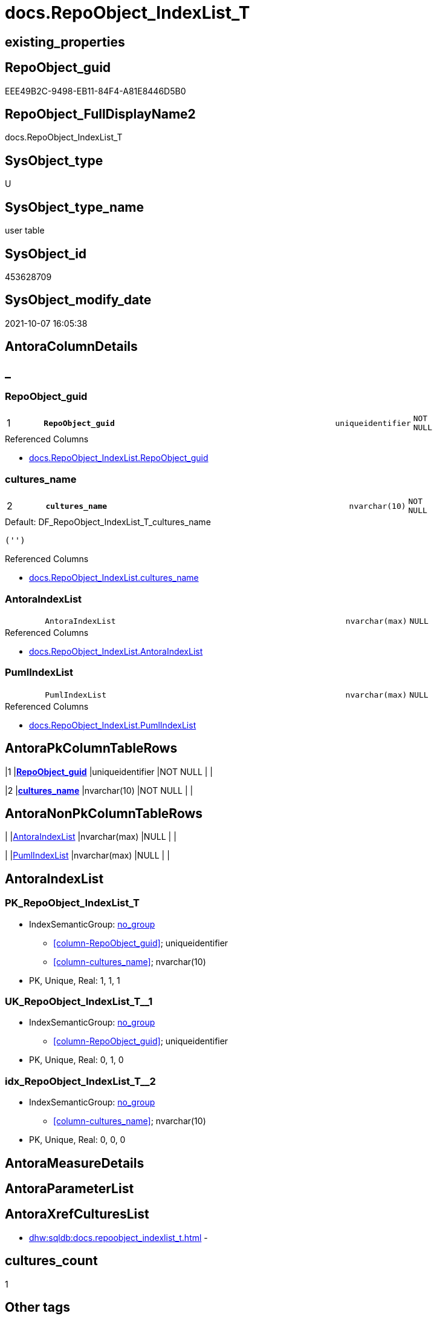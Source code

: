 // tag::HeaderFullDisplayName[]
= docs.RepoObject_IndexList_T
// end::HeaderFullDisplayName[]

== existing_properties

// tag::existing_properties[]
:ExistsProperty--antorareferencedlist:
:ExistsProperty--antorareferencinglist:
:ExistsProperty--has_history:
:ExistsProperty--has_history_columns:
:ExistsProperty--inheritancetype:
:ExistsProperty--is_persistence:
:ExistsProperty--is_persistence_check_duplicate_per_pk:
:ExistsProperty--is_persistence_check_for_empty_source:
:ExistsProperty--is_persistence_delete_changed:
:ExistsProperty--is_persistence_delete_missing:
:ExistsProperty--is_persistence_insert:
:ExistsProperty--is_persistence_truncate:
:ExistsProperty--is_persistence_update_changed:
:ExistsProperty--is_repo_managed:
:ExistsProperty--is_ssas:
:ExistsProperty--persistence_source_repoobject_fullname:
:ExistsProperty--persistence_source_repoobject_fullname2:
:ExistsProperty--persistence_source_repoobject_guid:
:ExistsProperty--persistence_source_repoobject_xref:
:ExistsProperty--pk_index_guid:
:ExistsProperty--pk_indexpatterncolumndatatype:
:ExistsProperty--pk_indexpatterncolumnname:
:ExistsProperty--referencedobjectlist:
:ExistsProperty--usp_persistence_repoobject_guid:
:ExistsProperty--FK:
:ExistsProperty--AntoraIndexList:
:ExistsProperty--Columns:
// end::existing_properties[]

== RepoObject_guid

// tag::RepoObject_guid[]
EEE49B2C-9498-EB11-84F4-A81E8446D5B0
// end::RepoObject_guid[]

== RepoObject_FullDisplayName2

// tag::RepoObject_FullDisplayName2[]
docs.RepoObject_IndexList_T
// end::RepoObject_FullDisplayName2[]

== SysObject_type

// tag::SysObject_type[]
U 
// end::SysObject_type[]

== SysObject_type_name

// tag::SysObject_type_name[]
user table
// end::SysObject_type_name[]

== SysObject_id

// tag::SysObject_id[]
453628709
// end::SysObject_id[]

== SysObject_modify_date

// tag::SysObject_modify_date[]
2021-10-07 16:05:38
// end::SysObject_modify_date[]

== AntoraColumnDetails

// tag::AntoraColumnDetails[]
[discrete]
== _


[#column-repoobjectunderlineguid]
=== RepoObject_guid

[cols="d,8m,m,m,m,d"]
|===
|1
|*RepoObject_guid*
|uniqueidentifier
|NOT NULL
|
|
|===

.Referenced Columns
--
* xref:docs.repoobject_indexlist.adoc#column-repoobjectunderlineguid[+docs.RepoObject_IndexList.RepoObject_guid+]
--


[#column-culturesunderlinename]
=== cultures_name

[cols="d,8m,m,m,m,d"]
|===
|2
|*cultures_name*
|nvarchar(10)
|NOT NULL
|
|
|===

.Default: DF_RepoObject_IndexList_T_cultures_name
....
('')
....

.Referenced Columns
--
* xref:docs.repoobject_indexlist.adoc#column-culturesunderlinename[+docs.RepoObject_IndexList.cultures_name+]
--


[#column-antoraindexlist]
=== AntoraIndexList

[cols="d,8m,m,m,m,d"]
|===
|
|AntoraIndexList
|nvarchar(max)
|NULL
|
|
|===

.Referenced Columns
--
* xref:docs.repoobject_indexlist.adoc#column-antoraindexlist[+docs.RepoObject_IndexList.AntoraIndexList+]
--


[#column-pumlindexlist]
=== PumlIndexList

[cols="d,8m,m,m,m,d"]
|===
|
|PumlIndexList
|nvarchar(max)
|NULL
|
|
|===

.Referenced Columns
--
* xref:docs.repoobject_indexlist.adoc#column-pumlindexlist[+docs.RepoObject_IndexList.PumlIndexList+]
--


// end::AntoraColumnDetails[]

== AntoraPkColumnTableRows

// tag::AntoraPkColumnTableRows[]
|1
|*<<column-repoobjectunderlineguid>>*
|uniqueidentifier
|NOT NULL
|
|

|2
|*<<column-culturesunderlinename>>*
|nvarchar(10)
|NOT NULL
|
|



// end::AntoraPkColumnTableRows[]

== AntoraNonPkColumnTableRows

// tag::AntoraNonPkColumnTableRows[]


|
|<<column-antoraindexlist>>
|nvarchar(max)
|NULL
|
|

|
|<<column-pumlindexlist>>
|nvarchar(max)
|NULL
|
|

// end::AntoraNonPkColumnTableRows[]

== AntoraIndexList

// tag::AntoraIndexList[]

[#index-pkunderlinerepoobjectunderlineindexlistunderlinet]
=== PK_RepoObject_IndexList_T

* IndexSemanticGroup: xref:other/indexsemanticgroup.adoc#startbnoblankgroupendb[no_group]
+
--
* <<column-RepoObject_guid>>; uniqueidentifier
* <<column-cultures_name>>; nvarchar(10)
--
* PK, Unique, Real: 1, 1, 1


[#index-ukunderlinerepoobjectunderlineindexlistunderlinetunderlineunderline1]
=== UK_RepoObject_IndexList_T++__++1

* IndexSemanticGroup: xref:other/indexsemanticgroup.adoc#startbnoblankgroupendb[no_group]
+
--
* <<column-RepoObject_guid>>; uniqueidentifier
--
* PK, Unique, Real: 0, 1, 0


[#index-idxunderlinerepoobjectunderlineindexlistunderlinetunderlineunderline2]
=== idx_RepoObject_IndexList_T++__++2

* IndexSemanticGroup: xref:other/indexsemanticgroup.adoc#startbnoblankgroupendb[no_group]
+
--
* <<column-cultures_name>>; nvarchar(10)
--
* PK, Unique, Real: 0, 0, 0

// end::AntoraIndexList[]

== AntoraMeasureDetails

// tag::AntoraMeasureDetails[]

// end::AntoraMeasureDetails[]

== AntoraParameterList

// tag::AntoraParameterList[]

// end::AntoraParameterList[]

== AntoraXrefCulturesList

// tag::AntoraXrefCulturesList[]
* xref:dhw:sqldb:docs.repoobject_indexlist_t.adoc[] - 
// end::AntoraXrefCulturesList[]

== cultures_count

// tag::cultures_count[]
1
// end::cultures_count[]

== Other tags

source: property.RepoObjectProperty_cross As rop_cross


=== additional_reference_csv

// tag::additional_reference_csv[]

// end::additional_reference_csv[]


=== AdocUspSteps

// tag::adocuspsteps[]

// end::adocuspsteps[]


=== AntoraReferencedList

// tag::antorareferencedlist[]
* xref:docs.repoobject_indexlist.adoc[]
// end::antorareferencedlist[]


=== AntoraReferencingList

// tag::antorareferencinglist[]
* xref:docs.repoobject_adoc.adoc[]
* xref:docs.repoobject_plantuml_entity.adoc[]
* xref:docs.usp_persist_repoobject_indexlist_t.adoc[]
// end::antorareferencinglist[]


=== Description

// tag::description[]

// end::description[]


=== ExampleUsage

// tag::exampleusage[]

// end::exampleusage[]


=== exampleUsage_2

// tag::exampleusage_2[]

// end::exampleusage_2[]


=== exampleUsage_3

// tag::exampleusage_3[]

// end::exampleusage_3[]


=== exampleUsage_4

// tag::exampleusage_4[]

// end::exampleusage_4[]


=== exampleUsage_5

// tag::exampleusage_5[]

// end::exampleusage_5[]


=== exampleWrong_Usage

// tag::examplewrong_usage[]

// end::examplewrong_usage[]


=== has_execution_plan_issue

// tag::has_execution_plan_issue[]

// end::has_execution_plan_issue[]


=== has_get_referenced_issue

// tag::has_get_referenced_issue[]

// end::has_get_referenced_issue[]


=== has_history

// tag::has_history[]
0
// end::has_history[]


=== has_history_columns

// tag::has_history_columns[]
0
// end::has_history_columns[]


=== InheritanceType

// tag::inheritancetype[]
13
// end::inheritancetype[]


=== is_persistence

// tag::is_persistence[]
1
// end::is_persistence[]


=== is_persistence_check_duplicate_per_pk

// tag::is_persistence_check_duplicate_per_pk[]
0
// end::is_persistence_check_duplicate_per_pk[]


=== is_persistence_check_for_empty_source

// tag::is_persistence_check_for_empty_source[]
0
// end::is_persistence_check_for_empty_source[]


=== is_persistence_delete_changed

// tag::is_persistence_delete_changed[]
0
// end::is_persistence_delete_changed[]


=== is_persistence_delete_missing

// tag::is_persistence_delete_missing[]
0
// end::is_persistence_delete_missing[]


=== is_persistence_insert

// tag::is_persistence_insert[]
1
// end::is_persistence_insert[]


=== is_persistence_truncate

// tag::is_persistence_truncate[]
1
// end::is_persistence_truncate[]


=== is_persistence_update_changed

// tag::is_persistence_update_changed[]
0
// end::is_persistence_update_changed[]


=== is_repo_managed

// tag::is_repo_managed[]
0
// end::is_repo_managed[]


=== is_ssas

// tag::is_ssas[]
0
// end::is_ssas[]


=== microsoft_database_tools_support

// tag::microsoft_database_tools_support[]

// end::microsoft_database_tools_support[]


=== MS_Description

// tag::ms_description[]

// end::ms_description[]


=== persistence_source_RepoObject_fullname

// tag::persistence_source_repoobject_fullname[]
[docs].[RepoObject_IndexList]
// end::persistence_source_repoobject_fullname[]


=== persistence_source_RepoObject_fullname2

// tag::persistence_source_repoobject_fullname2[]
docs.RepoObject_IndexList
// end::persistence_source_repoobject_fullname2[]


=== persistence_source_RepoObject_guid

// tag::persistence_source_repoobject_guid[]
6FE2B548-5E96-EB11-84F4-A81E8446D5B0
// end::persistence_source_repoobject_guid[]


=== persistence_source_RepoObject_xref

// tag::persistence_source_repoobject_xref[]
xref:docs.repoobject_indexlist.adoc[]
// end::persistence_source_repoobject_xref[]


=== pk_index_guid

// tag::pk_index_guid[]
A9A507D5-0622-EC11-8524-A81E8446D5B0
// end::pk_index_guid[]


=== pk_IndexPatternColumnDatatype

// tag::pk_indexpatterncolumndatatype[]
uniqueidentifier,nvarchar(10)
// end::pk_indexpatterncolumndatatype[]


=== pk_IndexPatternColumnName

// tag::pk_indexpatterncolumnname[]
RepoObject_guid,cultures_name
// end::pk_indexpatterncolumnname[]


=== pk_IndexSemanticGroup

// tag::pk_indexsemanticgroup[]

// end::pk_indexsemanticgroup[]


=== ReferencedObjectList

// tag::referencedobjectlist[]
* [docs].[RepoObject_IndexList]
// end::referencedobjectlist[]


=== usp_persistence_RepoObject_guid

// tag::usp_persistence_repoobject_guid[]
EFE49B2C-9498-EB11-84F4-A81E8446D5B0
// end::usp_persistence_repoobject_guid[]


=== UspExamples

// tag::uspexamples[]

// end::uspexamples[]


=== uspgenerator_usp_id

// tag::uspgenerator_usp_id[]

// end::uspgenerator_usp_id[]


=== UspParameters

// tag::uspparameters[]

// end::uspparameters[]

== Boolean Attributes

source: property.RepoObjectProperty WHERE property_int = 1

// tag::boolean_attributes[]
:is_persistence:
:is_persistence_insert:
:is_persistence_truncate:

// end::boolean_attributes[]

== sql_modules_definition

// tag::sql_modules_definition[]
[%collapsible]
=======
[source,sql,numbered]
----

----
=======
// end::sql_modules_definition[]


